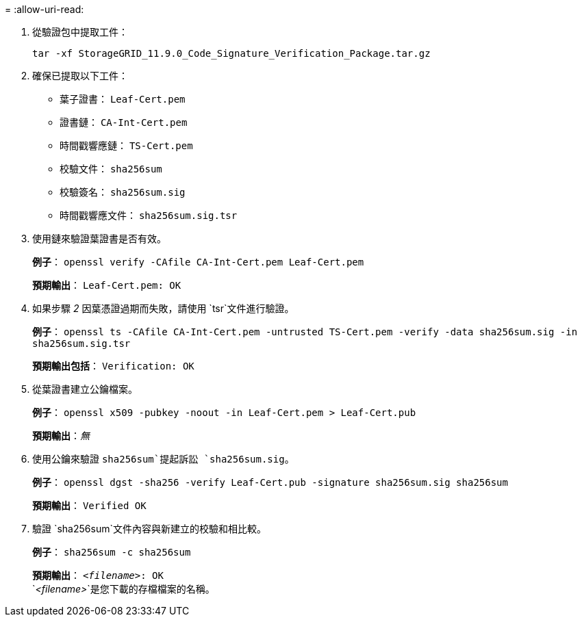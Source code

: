= 
:allow-uri-read: 


. 從驗證包中提取工件：
+
`tar -xf StorageGRID_11.9.0_Code_Signature_Verification_Package.tar.gz`

. 確保已提取以下工件：
+
** 葉子證書： `Leaf-Cert.pem`
** 證書鏈： `CA-Int-Cert.pem`
** 時間戳響應鏈： `TS-Cert.pem`
** 校驗文件： `sha256sum`
** 校驗簽名： `sha256sum.sig`
** 時間戳響應文件： `sha256sum.sig.tsr`


. 使用鏈來驗證葉證書是否有效。
+
*例子*： `openssl verify -CAfile CA-Int-Cert.pem Leaf-Cert.pem`

+
*預期輸出*： `Leaf-Cert.pem: OK`

. 如果步驟 _2_ 因葉憑證過期而失敗，請使用 `tsr`文件進行驗證。
+
*例子*： `openssl ts -CAfile CA-Int-Cert.pem -untrusted TS-Cert.pem -verify -data sha256sum.sig -in sha256sum.sig.tsr`

+
*預期輸出包括*： `Verification: OK`

. 從葉證書建立公鑰檔案。
+
*例子*： `openssl x509 -pubkey -noout -in Leaf-Cert.pem > Leaf-Cert.pub`

+
*預期輸出*：_無_

. 使用公鑰來驗證 `sha256sum`提起訴訟 `sha256sum.sig`。
+
*例子*： `openssl dgst -sha256 -verify Leaf-Cert.pub -signature sha256sum.sig sha256sum`

+
*預期輸出*： `Verified OK`

. 驗證 `sha256sum`文件內容與新建立的校驗和相比較。
+
*例子*： `sha256sum -c sha256sum`

+
*預期輸出*： `_<filename>_: OK` +
`_<filename>_`是您下載的存檔檔案的名稱。


